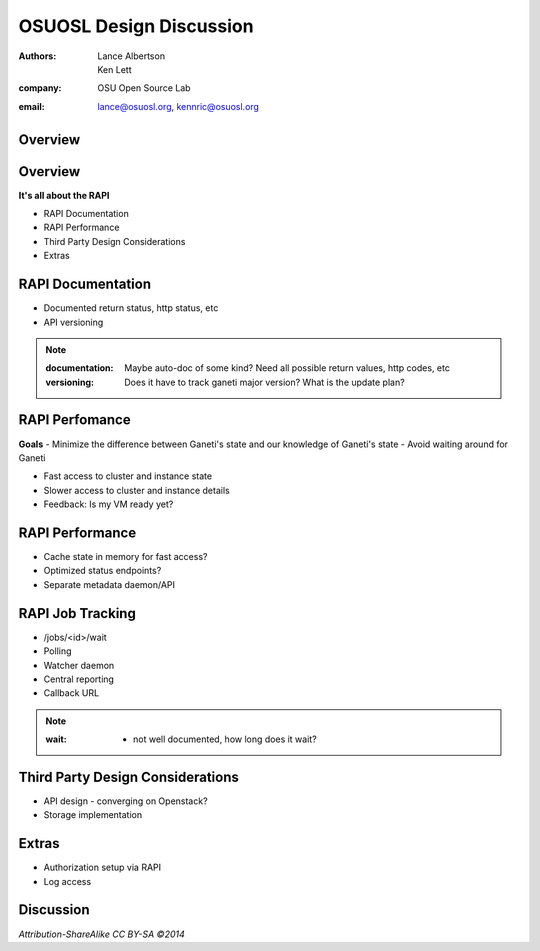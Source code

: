 ========================
OSUOSL Design Discussion
========================

:authors: Lance Albertson, Ken Lett
:company: OSU Open Source Lab
:email: lance@osuosl.org, kennric@osuosl.org

Overview
========

.. figure:: /_static/hell.png
    :align: center


Overview
========

**It's all about the RAPI**

- RAPI Documentation
- RAPI Performance
- Third Party Design Considerations
- Extras


RAPI Documentation
==================

- Documented return status, http status, etc
- API versioning

.. note::

    :documentation: Maybe auto-doc of some kind? Need all possible return values, http codes, etc
    :versioning: Does it have to track ganeti major version? What is the update plan?


RAPI Perfomance
===============

**Goals**
- Minimize the difference between Ganeti's state and our knowledge of Ganeti's state
- Avoid waiting around for Ganeti


.. rst-class:: build

- Fast access to cluster and instance state
- Slower access to cluster and instance details
- Feedback: Is my VM ready yet?
    

RAPI Performance
================

.. rst-class:: build

- Cache state in memory for fast access?
- Optimized status endpoints?
- Separate metadata daemon/API


RAPI Job Tracking
=================

.. rst-class:: build

- /jobs/<id>/wait
- Polling
- Watcher daemon
- Central reporting
- Callback URL

.. note::

    :wait: - not well documented, how long does it wait?


Third Party Design Considerations
=================================

- API design - converging on Openstack?
- Storage implementation


Extras
======

- Authorization setup via RAPI
- Log access


Discussion
==========

*Attribution-ShareAlike CC BY-SA ©2014*

